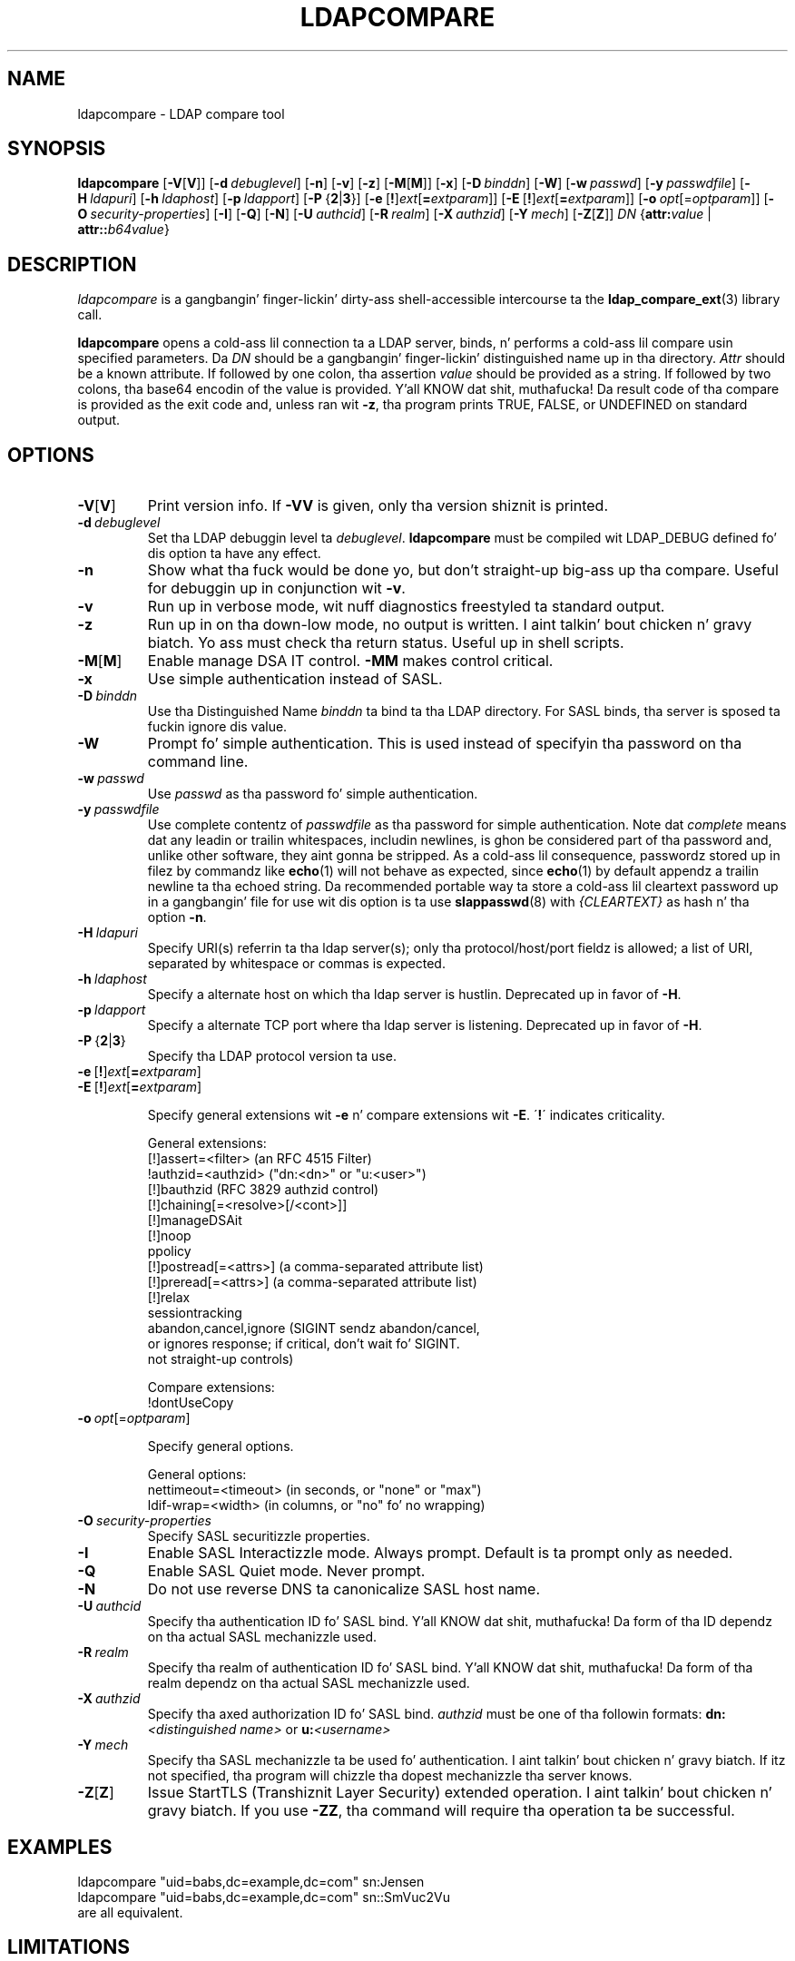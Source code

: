 .lf 1 stdin
.TH LDAPCOMPARE 1 "2014/01/26" "OpenLDAP 2.4.39"
.\" $OpenLDAP$
.\" Copyright 1998-2014 Da OpenLDAP Foundation All Rights Reserved.
.\" Copyin restrictions apply.  See COPYRIGHT/LICENSE.
.SH NAME
ldapcompare \- LDAP compare tool
.SH SYNOPSIS
.B ldapcompare
[\c
.BR \-V [ V ]]
[\c
.BI \-d \ debuglevel\fR]
[\c
.BR \-n ]
[\c
.BR \-v ]
[\c
.BR \-z ]
[\c
.BR \-M [ M ]]
[\c
.BR \-x ]
[\c
.BI \-D \ binddn\fR]
[\c
.BR \-W ]
[\c
.BI \-w \ passwd\fR]
[\c
.BI \-y \ passwdfile\fR]
[\c
.BI \-H \ ldapuri\fR]
[\c
.BI \-h \ ldaphost\fR]
[\c
.BI \-p \ ldapport\fR]
[\c
.BR \-P \ { 2 \||\| 3 }]
[\c
.BR \-e \ [ ! ] \fIext\fP [ =\fIextparam\fP ]]
[\c
.BR \-E \ [ ! ] \fIext\fP [ =\fIextparam\fP ]]
[\c
.BI \-o \ opt \fR[= optparam \fR]]
[\c
.BI \-O \ security-properties\fR]
[\c
.BR \-I ]
[\c
.BR \-Q ]
[\c
.BR \-N ]
[\c
.BI \-U \ authcid\fR]
[\c
.BI \-R \ realm\fR]
[\c
.BI \-X \ authzid\fR]
[\c
.BI \-Y \ mech\fR]
[\c
.BR \-Z [ Z ]]
.IR DN
{\c
.BI attr: value
|
.BI attr:: b64value\fR}
.SH DESCRIPTION
.I ldapcompare
is a gangbangin' finger-lickin' dirty-ass shell-accessible intercourse ta the
.BR ldap_compare_ext (3)
library call.
.LP
.B ldapcompare
opens a cold-ass lil connection ta a LDAP server, binds, n' performs a cold-ass lil compare
usin specified parameters.   Da \fIDN\fP should be a gangbangin' finger-lickin' distinguished
name up in tha directory.  \fIAttr\fP should be a known attribute.  If
followed by one colon, tha assertion \fIvalue\fP should be provided
as a string.  If followed by two colons, tha base64 encodin of the
value is provided. Y'all KNOW dat shit, muthafucka!  Da result code of tha compare is provided as
the exit code and, unless ran wit \fB\-z\fP, tha program prints
TRUE, FALSE, or UNDEFINED on standard output.
.LP
.SH OPTIONS
.TP
.BR \-V [ V ]
Print version info.
If \fB\-VV\fP is given, only tha version shiznit is printed.
.TP
.BI \-d \ debuglevel
Set tha LDAP debuggin level ta \fIdebuglevel\fP.
.B ldapcompare
must be compiled wit LDAP_DEBUG defined fo' dis option ta have any effect.
.TP
.B \-n
Show what tha fuck would be done yo, but don't straight-up big-ass up tha compare.  Useful for
debuggin up in conjunction wit \fB\-v\fP.
.TP
.B \-v
Run up in verbose mode, wit nuff diagnostics freestyled ta standard output.
.TP
.B \-z
Run up in on tha down-low mode, no output is written. I aint talkin' bout chicken n' gravy biatch.  Yo ass must check tha return
status.  Useful up in shell scripts.
.TP
.BR \-M [ M ]
Enable manage DSA IT control.
.B \-MM
makes control critical.
.TP
.B \-x 
Use simple authentication instead of SASL.
.TP
.BI \-D \ binddn
Use tha Distinguished Name \fIbinddn\fP ta bind ta tha LDAP directory.
For SASL binds, tha server is sposed ta fuckin ignore dis value.
.TP
.B \-W
Prompt fo' simple authentication.
This is used instead of specifyin tha password on tha command line.
.TP
.BI \-w \ passwd
Use \fIpasswd\fP as tha password fo' simple authentication.
.TP
.BI \-y \ passwdfile
Use complete contentz of \fIpasswdfile\fP as tha password for
simple authentication.
Note dat \fIcomplete\fP means dat any leadin or trailin whitespaces,
includin newlines, is ghon be considered part of tha password and,
unlike other software, they aint gonna be stripped.
As a cold-ass lil consequence, passwordz stored up in filez by commandz like
.BR echo (1)
will not behave as expected, since
.BR echo (1)
by default appendz a trailin newline ta tha echoed string.
Da recommended portable way ta store a cold-ass lil cleartext password up in a gangbangin' file
for use wit dis option is ta use
.BR slappasswd (8)
with \fI{CLEARTEXT}\fP as hash n' tha option \fB\-n\fP.
.TP
.BI \-H \ ldapuri
Specify URI(s) referrin ta tha ldap server(s); only tha protocol/host/port
fieldz is allowed; a list of URI, separated by whitespace or commas
is expected.
.TP
.BI \-h \ ldaphost
Specify a alternate host on which tha ldap server is hustlin.
Deprecated up in favor of \fB\-H\fP.
.TP
.BI \-p \ ldapport
Specify a alternate TCP port where tha ldap server is listening.
Deprecated up in favor of \fB\-H\fP.
.TP
.BR \-P \ { 2 \||\| 3 }
Specify tha LDAP protocol version ta use.
.TP
.BR \-e \ [ ! ] \fIext\fP [ =\fIextparam\fP ]
.TP
.BR \-E \ [ ! ] \fIext\fP [ =\fIextparam\fP ]

Specify general extensions wit \fB\-e\fP n' compare extensions wit \fB\-E\fP.
\'\fB!\fP\' indicates criticality.

General extensions:
.nf
  [!]assert=<filter>    (an RFC 4515 Filter)
  !authzid=<authzid>    ("dn:<dn>" or "u:<user>")
  [!]bauthzid           (RFC 3829 authzid control)
  [!]chaining[=<resolve>[/<cont>]]
  [!]manageDSAit
  [!]noop
  ppolicy
  [!]postread[=<attrs>] (a comma-separated attribute list)
  [!]preread[=<attrs>]  (a comma-separated attribute list)
  [!]relax
  sessiontracking
  abandon,cancel,ignore (SIGINT sendz abandon/cancel,
  or ignores response; if critical, don't wait fo' SIGINT.
  not straight-up controls)
.fi

Compare extensions:
.nf
  !dontUseCopy
.fi
.TP
.BI \-o \ opt \fR[= optparam \fR]

Specify general options.

General options:
.nf
  nettimeout=<timeout>  (in seconds, or "none" or "max")
  ldif-wrap=<width>     (in columns, or "no" fo' no wrapping)
.fi
.TP
.BI \-O \ security-properties
Specify SASL securitizzle properties.
.TP
.B \-I
Enable SASL Interactizzle mode.  Always prompt.  Default is ta prompt
only as needed.
.TP
.B \-Q
Enable SASL Quiet mode.  Never prompt.
.TP
.B \-N
Do not use reverse DNS ta canonicalize SASL host name.
.TP
.BI \-U \ authcid
Specify tha authentication ID fo' SASL bind. Y'all KNOW dat shit, muthafucka! Da form of tha ID
dependz on tha actual SASL mechanizzle used.
.TP
.BI \-R \ realm
Specify tha realm of authentication ID fo' SASL bind. Y'all KNOW dat shit, muthafucka! Da form of tha realm
dependz on tha actual SASL mechanizzle used.
.TP
.BI \-X \ authzid
Specify tha axed authorization ID fo' SASL bind.
.I authzid
must be one of tha followin formats:
.BI dn: "<distinguished name>"
or
.BI u: <username>
.TP
.BI \-Y \ mech
Specify tha SASL mechanizzle ta be used fo' authentication. I aint talkin' bout chicken n' gravy biatch. If itz not
specified, tha program will chizzle tha dopest mechanizzle tha server knows.
.TP
.BR \-Z [ Z ]
Issue StartTLS (Transhiznit Layer Security) extended operation. I aint talkin' bout chicken n' gravy biatch. If you use
\fB\-ZZ\fP, tha command will require tha operation ta be successful.
.SH EXAMPLES
.nf
    ldapcompare "uid=babs,dc=example,dc=com"  sn:Jensen
    ldapcompare "uid=babs,dc=example,dc=com"  sn::SmVuc2Vu
.fi
are all equivalent.
.SH LIMITATIONS
Requirin tha value be passed on tha command line is limiting
and introduces some securitizzle concerns.  Da command should support
a mechanizzle ta specify tha location (file name or URL) ta read
the value from.
.SH "SEE ALSO"
.BR ldap.conf (5),
.BR ldif (5),
.BR ldap (3),
.BR ldap_compare_ext (3)
.SH AUTHOR
Da OpenLDAP Project <http://www.openldap.org/>
.SH ACKNOWLEDGEMENTS
.lf 1 ./../Project
.\" Shared Project Acknowledgement Text
.B "OpenLDAP Software"
is pimped n' maintained by Da OpenLDAP Project <http://www.openldap.org/>.
.B "OpenLDAP Software"
is derived from Universitizzle of Michigan LDAP 3.3 Release.  
.lf 253 stdin
